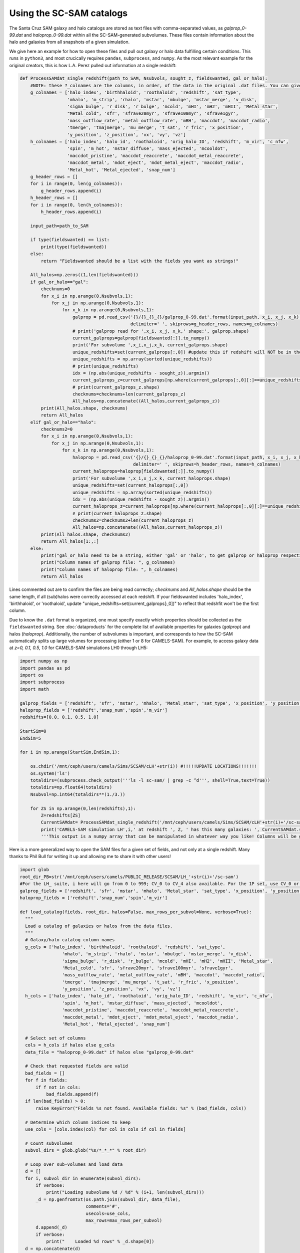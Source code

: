 ==========
Using the SC-SAM catalogs
==========

The Santa Cruz SAM galaxy and halo catalogs are stored as text files with comma-separated values, as *galprop_0-99.dat* and *haloprop_0-99.dat* within all the SC-SAM-generated subvolumes. These files contain information about the halo and galaxies from all snapshots of a given simulation.


We give here an example for how to open these files and pull out galaxy or halo data fulfilling certain conditions. This runs in ``python3``, and most crucically requires ``pandas``, ``subprocess``, and ``numpy``. As the most relevant example for the original creators, this is how L.A. Perez pulled out information at a single redshift:

.. code-block:: python

  def ProcessSAMdat_single_redshift(path_to_SAM, Nsubvols, sought_z, fieldswanted, gal_or_halo):
      #NOTE: these ?_colnames are the columns, in order, of the data in the original .dat files. You can give fieldswanted in nearly any order, but the order that the columns will take in the final array will depend on the fields' order in these lists. NOTE: if you care about halo_index, birthhaloID, or roothaloID, redshift will NOT be in the 0th index; update the line below that assumes that!
      g_colnames = ['halo_index', 'birthhaloid', 'roothaloid', 'redshift', 'sat_type',
                    'mhalo', 'm_strip', 'rhalo', 'mstar', 'mbulge', 'mstar_merge', 'v_disk',
                    'sigma_bulge', 'r_disk', 'r_bulge', 'mcold', 'mHI', 'mH2', 'mHII', 'Metal_star',
                    "Metal_cold", 'sfr', 'sfrave20myr', 'sfrave100myr', 'sfrave1gyr',
                    'mass_outflow_rate', 'metal_outflow_rate', 'mBH', 'maccdot', 'maccdot_radio',
                    'tmerge', 'tmajmerge', 'mu_merge', 't_sat', 'r_fric', 'x_position',
                    'y_position', 'z_position', 'vx', 'vy', 'vz']
      h_colnames = ['halo_index', 'halo_id', 'roothaloid', 'orig_halo_ID', 'redshift', 'm_vir', 'c_nfw',
                    'spin', 'm_hot', 'mstar_diffuse', 'mass_ejected', 'mcooldot',
                    'maccdot_pristine', 'maccdot_reaccrete', 'maccdot_metal_reaccrete',
                    'maccdot_metal', 'mdot_eject', 'mdot_metal_eject', 'maccdot_radio',
                    'Metal_hot', 'Metal_ejected', 'snap_num']
      g_header_rows = []
      for i in range(0, len(g_colnames)):
          g_header_rows.append(i)
      h_header_rows = []
      for i in range(0, len(h_colnames)):
          h_header_rows.append(i)

      input_path=path_to_SAM

      if type(fieldswanted) == list:
          print(type(fieldswanted))
      else:
          return "Fieldswanted should be a list with the fields you want as strings!"

      All_halos=np.zeros((1,len(fieldswanted)))
      if gal_or_halo=="gal":
          checknums=0
          for x_i in np.arange(0,Nsubvols,1):
              for x_j in np.arange(0,Nsubvols,1):
                  for x_k in np.arange(0,Nsubvols,1):
                      galprop = pd.read_csv('{}/{}_{}_{}/galprop_0-99.dat'.format(input_path, x_i, x_j, x_k),
                                            delimiter=' ', skiprows=g_header_rows, names=g_colnames)
                      # print('galprop read for ',x_i, x_j, x_k,' shape:', galprop.shape)
                      current_galprops=galprop[fieldswanted[:]].to_numpy()
                      print('For subvolume ',x_i,x_j,x_k, current_galprops.shape)
                      unique_redshifts=set(current_galprops[:,0]) #update this if redshift will NOT be in the 0th column; see note above
                      unique_redshifts = np.array(sorted(unique_redshifts))
                      # print(unique_redshifts)
                      idx = (np.abs(unique_redshifts - sought_z)).argmin()
                      current_galprops_z=current_galprops[np.where(current_galprops[:,0][:]==unique_redshifts[idx])[0],:]
                      # print(current_galprops_z.shape)
                      checknums=checknums+len(current_galprops_z)
                      All_halos=np.concatenate((All_halos,current_galprops_z))
          print(All_halos.shape, checknums)
          return All_halos
      elif gal_or_halo=="halo":
          checknums2=0
          for x_i in np.arange(0,Nsubvols,1):
              for x_j in np.arange(0,Nsubvols,1):
                  for x_k in np.arange(0,Nsubvols,1):
                      haloprop = pd.read_csv('{}/{}_{}_{}/haloprop_0-99.dat'.format(input_path, x_i, x_j, x_k),
                                             delimiter=' ', skiprows=h_header_rows, names=h_colnames)
                      current_haloprops=haloprop[fieldswanted[:]].to_numpy()
                      print('For subvolume ',x_i,x_j,x_k, current_haloprops.shape)
                      unique_redshifts=set(current_haloprops[:,0])
                      unique_redshifts = np.array(sorted(unique_redshifts))
                      idx = (np.abs(unique_redshifts - sought_z)).argmin()
                      current_haloprops_z=current_haloprops[np.where(current_haloprops[:,0][:]==unique_redshifts[idx])[0],:]
                      # print(current_haloprops_z.shape)
                      checknums2=checknums2+len(current_haloprops_z)
                      All_halos=np.concatenate((All_halos,current_haloprops_z))
          print(All_halos.shape, checknums2)
          return All_halos[1:,:]
      else:
          print("gal_or_halo need to be a string, either 'gal' or 'halo', to get galprop or haloprop respectively. Make sure the fields you want are actually reflected!")
          print("Column names of galprop file: ", g_colnames)
          print("Column names of haloprop file: ", h_colnames)
          return All_halos

Lines commented out are to confirm the files are being read correctly; *checknums* and *All_halos.shape* should be the same length, if all (sub)halos were correctly accessed at each redshift. If your fieldswanted includes 'halo_index', 'birthhaloid', or 'roothaloid', update "unique_redshifts=set(current_galprops[:,0])" to reflect that redshfit won't be the first column.

Due to know the ``.dat`` format is organized, one must specify exactly which properties should be collected as the ``fieldswanted`` string. See :doc:`dataproducts` for the complete list of available properties for galaxies (*galprop*) and halos (*haloprop*). Additionally, the number of subvolumes is important, and corresponds to how the SC-SAM automatically splits up large volumes for processing (either 1 or 8 for CAMELS-SAM). For example, to access galaxy data at *z=0, 0.1, 0.5, 1.0* for CAMELS-SAM simulations LH0 through LH5:


.. code-block:: python

  import numpy as np
  import pandas as pd
  import os
  import subprocess
  import math

  galprop_fields = ['redshift', 'sfr', 'mstar', 'mhalo', 'Metal_star', 'sat_type', 'x_position', 'y_position', 'z_position']
  haloprop_fields = ['redshift','snap_num','spin','m_vir']
  redshifts=[0.0, 0.1, 0.5, 1.0]

  StartSim=0
  EndSim=5

  for i in np.arange(StartSim,EndSim,1):

      os.chdir('/mnt/ceph/users/camels/Sims/SCSAM/cLH'+str(i)) #!!!!!UPDATE LOCATIONS!!!!!!!
      os.system('ls')
      totaldirs=(subprocess.check_output('''ls -l sc-sam/ | grep -c ^d''', shell=True,text=True))
      totaldirs=np.float64(totaldirs)
      Nsubvol=np.int64(totaldirs**(1./3.))

      for ZS in np.arange(0,len(redshifts),1):
          Z=redshifts[ZS]
          CurrentSAMdat= ProcessSAMdat_single_redshift('/mnt/ceph/users/camels/Sims/SCSAM/cLH'+str(i)+'/sc-sam', Nsubvol, Z, galprop_fields, 'gal')
          print('CAMELS-SAM simulation LH',i,' at redshift ', Z, ' has this many galaxies: ', CurrentSAMdat.shape)
          '''This output is a numpy array that can be manipulated in whatever way you like! Columns will be galprop_fields as listed above, each row is a SAM galaxy at redshift Z (or more exactly, whatever Nbody simulation redshift is closest to what you've requested).'''


Here is a more generalized way to open the SAM files for a given set of fields, and not only at a single redshift. Many thanks to Phil Bull for writing it up and allowing me to share it with other users! 

.. code-block:: python

  import glob
  root_dir_PB=str('/mnt/ceph/users/camels/PUBLIC_RELEASE/SCSAM/LH_'+str(i)+'/sc-sam')
  #For the LH_ suite, i here will go from 0 to 999; CV_0 to CV_4 also available. For the 1P set, use CV_0 or CV_1, and note the name of the sc-sam folder.
  galprop_fields = ['redshift', 'sfr', 'mstar', 'mhalo', 'Metal_star', 'sat_type', 'x_position', 'y_position', 'z_position']
  haloprop_fields = ['redshift','snap_num','spin','m_vir']
  
  def load_catalog(fields, root_dir, halos=False, max_rows_per_subvol=None, verbose=True):
    """
    Load a catalog of galaxies or halos from the data files.
    """
    # Galaxy/halo catalog column names
    g_cols = ['halo_index', 'birthhaloid', 'roothaloid', 'redshift', 'sat_type',
                  'mhalo', 'm_strip', 'rhalo', 'mstar', 'mbulge', 'mstar_merge', 'v_disk',
                  'sigma_bulge', 'r_disk', 'r_bulge', 'mcold', 'mHI', 'mH2', 'mHII', 'Metal_star',
                  'Metal_cold', 'sfr', 'sfrave20myr', 'sfrave100myr', 'sfrave1gyr',
                  'mass_outflow_rate', 'metal_outflow_rate', 'mBH', 'maccdot', 'maccdot_radio',
                  'tmerge', 'tmajmerge', 'mu_merge', 't_sat', 'r_fric', 'x_position',
                  'y_position', 'z_position', 'vx', 'vy', 'vz']
    h_cols = ['halo_index', 'halo_id', 'roothaloid', 'orig_halo_ID', 'redshift', 'm_vir', 'c_nfw',
                  'spin', 'm_hot', 'mstar_diffuse', 'mass_ejected', 'mcooldot',
                  'maccdot_pristine', 'maccdot_reaccrete', 'maccdot_metal_reaccrete',
                  'maccdot_metal', 'mdot_eject', 'mdot_metal_eject', 'maccdot_radio',
                  'Metal_hot', 'Metal_ejected', 'snap_num']

    # Select set of columns
    cols = h_cols if halos else g_cols
    data_file = "haloprop_0-99.dat" if halos else "galprop_0-99.dat"

    # Check that requested fields are valid
    bad_fields = []
    for f in fields:
        if f not in cols:
            bad_fields.append(f)
    if len(bad_fields) > 0:
        raise KeyError("Fields %s not found. Available fields: %s" % (bad_fields, cols))

    # Determine which column indices to keep
    use_cols = [cols.index(col) for col in cols if col in fields]

    # Count subvolumes
    subvol_dirs = glob.glob("%s/*_*_*" % root_dir)

    # Loop over sub-volumes and load data
    d = []
    for i, subvol_dir in enumerate(subvol_dirs):
        if verbose:
            print("Loading subvolume %d / %d" % (i+1, len(subvol_dirs)))
        _d = np.genfromtxt(os.path.join(subvol_dir, data_file),
                           comments='#',
                           usecols=use_cols,
                           max_rows=max_rows_per_subvol)
        d.append(_d)
        if verbose:
            print("    Loaded %d rows" % _d.shape[0])
    d = np.concatenate(d)
    return d

.. Note::
The original pipeline created by Gabrielpillai et al. (2021) included a final step to organize these data into smaller ``.hdf5`` files, but once all the modifications to the pipeline were made for CAMELS-SAM, this step was no longer feasible. Therefore, we share the raw ``.dat`` data format to guarantee all properties are accessible, even if at the cost of larger files that take longer to process.'
